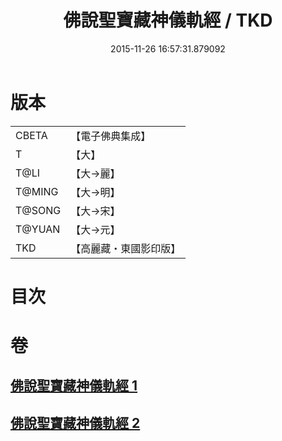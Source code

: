 #+TITLE: 佛說聖寶藏神儀軌經 / TKD
#+DATE: 2015-11-26 16:57:31.879092
* 版本
 |     CBETA|【電子佛典集成】|
 |         T|【大】     |
 |      T@LI|【大→麗】   |
 |    T@MING|【大→明】   |
 |    T@SONG|【大→宋】   |
 |    T@YUAN|【大→元】   |
 |       TKD|【高麗藏・東國影印版】|

* 目次
* 卷
** [[file:KR6j0515_001.txt][佛說聖寶藏神儀軌經 1]]
** [[file:KR6j0515_002.txt][佛說聖寶藏神儀軌經 2]]
